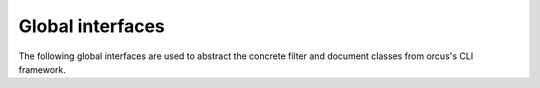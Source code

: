
Global interfaces
=================

The following global interfaces are used to abstract the concrete filter and
document classes from orcus's CLI framework.

.. doxygenclass:: orcus::iface::import_filter
   :members:

.. doxygenclass:: orcus::iface::document_dumper
   :members:
